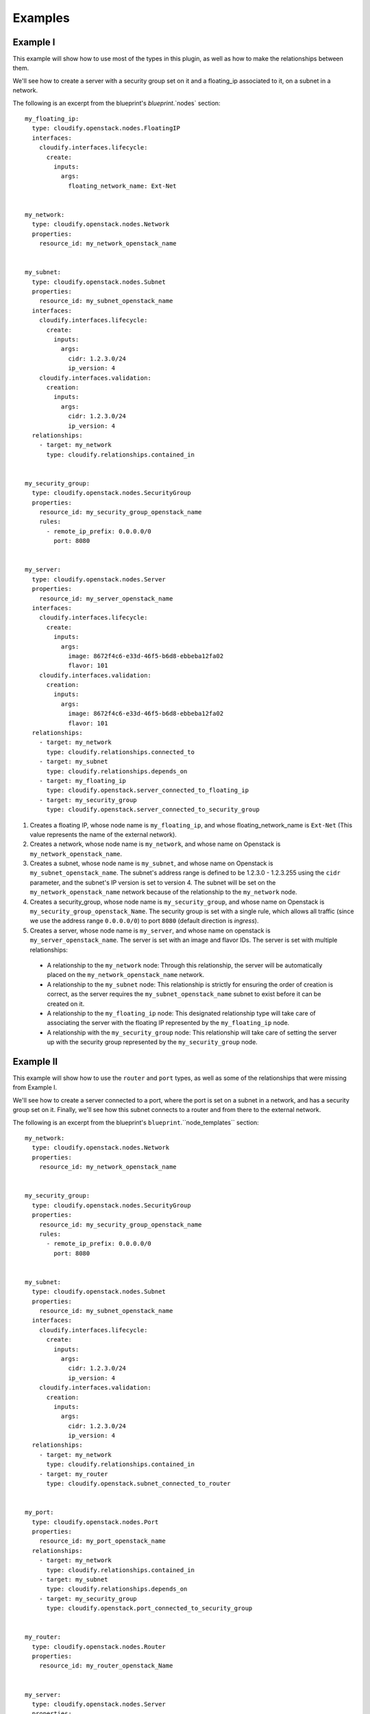 
.. highlight:: yaml

Examples
========

Example I
---------

This example will show how to use most of the types in this plugin,
as well as how to make the relationships between them.

We'll see how to create a server with a security group set on it and a floating_ip associated to it,
on a subnet in a network.


The following is an excerpt from the blueprint's `blueprint`.`nodes` section::

    my_floating_ip:
      type: cloudify.openstack.nodes.FloatingIP
      interfaces:
        cloudify.interfaces.lifecycle:
          create:
            inputs:
              args:
                floating_network_name: Ext-Net


    my_network:
      type: cloudify.openstack.nodes.Network
      properties:
        resource_id: my_network_openstack_name


    my_subnet:
      type: cloudify.openstack.nodes.Subnet
      properties:
        resource_id: my_subnet_openstack_name
      interfaces:
        cloudify.interfaces.lifecycle:
          create:
            inputs:
              args:
                cidr: 1.2.3.0/24
                ip_version: 4
        cloudify.interfaces.validation:
          creation:
            inputs:
              args:
                cidr: 1.2.3.0/24
                ip_version: 4
      relationships:
        - target: my_network
          type: cloudify.relationships.contained_in


    my_security_group:
      type: cloudify.openstack.nodes.SecurityGroup
      properties:
        resource_id: my_security_group_openstack_name
        rules:
          - remote_ip_prefix: 0.0.0.0/0
            port: 8080


    my_server:
      type: cloudify.openstack.nodes.Server
      properties:
        resource_id: my_server_openstack_name
      interfaces:
        cloudify.interfaces.lifecycle:
          create:
            inputs:
              args:
                image: 8672f4c6-e33d-46f5-b6d8-ebbeba12fa02
                flavor: 101
        cloudify.interfaces.validation:
          creation:
            inputs:
              args:
                image: 8672f4c6-e33d-46f5-b6d8-ebbeba12fa02
                flavor: 101
      relationships:
        - target: my_network
          type: cloudify.relationships.connected_to
        - target: my_subnet
          type: cloudify.relationships.depends_on
        - target: my_floating_ip
          type: cloudify.openstack.server_connected_to_floating_ip
        - target: my_security_group
          type: cloudify.openstack.server_connected_to_security_group


1. Creates a floating IP, whose node name is ``my_floating_ip``, and whose floating_network_name is ``Ext-Net`` (This value represents the name of the external network).
2. Creates a network, whose node name is ``my_network``, and whose name on Openstack is ``my_network_openstack_name``.
3. Creates a subnet, whose node name is ``my_subnet``, and whose name on Openstack is ``my_subnet_openstack_name``. The subnet's address range is defined to be 1.2.3.0 - 1.2.3.255 using the ``cidr`` parameter, and the subnet's IP version is set to version 4. The subnet will be set on the ``my_network_openstack_name`` network because of the relationship to the ``my_network`` node.
4. Creates a security_group, whose node name is ``my_security_group``, and whose name on Openstack is ``my_security_group_openstack_Name``. The security group is set with a single rule, which allows all traffic (since we use the address range ``0.0.0.0/0``) to port ``8080`` (default direction is *ingress*).
5. Creates a server, whose node name is ``my_server``, and whose name on openstack is ``my_server_openstack_name``. The server is set with an image and flavor IDs. The server is set with multiple relationships:

  - A relationship to the ``my_network`` node: Through this relationship,
    the server will be automatically placed on the ``my_network_openstack_name`` network.
  - A relationship to the ``my_subnet`` node:
    This relationship is strictly for ensuring the order of creation is correct,
    as the server requires the ``my_subnet_openstack_name`` subnet to exist before it can be created on it.
  - A relationship to the ``my_floating_ip`` node:
    This designated relationship type will take care of associating the server with the floating IP represented by the ``my_floating_ip`` node.
  - A relationship with the ``my_security_group`` node:
    This relationship will take care of setting the server up with the security group represented by the ``my_security_group`` node.


Example II
----------

This example will show how to use the ``router`` and ``port`` types, as well as some of the relationships that were missing from Example I.

We'll see how to create a server connected to a port, where the port is set on a subnet in a network, and has a security group set on it. Finally, we'll see how this subnet connects to a router and from there to the external network.


The following is an excerpt from the blueprint's ``blueprint``.``node_templates`` section::

    my_network:
      type: cloudify.openstack.nodes.Network
      properties:
        resource_id: my_network_openstack_name


    my_security_group:
      type: cloudify.openstack.nodes.SecurityGroup
      properties:
        resource_id: my_security_group_openstack_name
        rules:
          - remote_ip_prefix: 0.0.0.0/0
            port: 8080


    my_subnet:
      type: cloudify.openstack.nodes.Subnet
      properties:
        resource_id: my_subnet_openstack_name
      interfaces:
        cloudify.interfaces.lifecycle:
          create:
            inputs:
              args:
                cidr: 1.2.3.0/24
                ip_version: 4
        cloudify.interfaces.validation:
          creation:
            inputs:
              args:
                cidr: 1.2.3.0/24
                ip_version: 4
      relationships:
        - target: my_network
          type: cloudify.relationships.contained_in
        - target: my_router
          type: cloudify.openstack.subnet_connected_to_router


    my_port:
      type: cloudify.openstack.nodes.Port
      properties:
        resource_id: my_port_openstack_name
      relationships:
        - target: my_network
          type: cloudify.relationships.contained_in
        - target: my_subnet
          type: cloudify.relationships.depends_on
        - target: my_security_group
          type: cloudify.openstack.port_connected_to_security_group


    my_router:
      type: cloudify.openstack.nodes.Router
      properties:
        resource_id: my_router_openstack_Name


    my_server:
      type: cloudify.openstack.nodes.Server
      properties:
        cloudify_agent:
          user: ubuntu
      interfaces:
        cloudify.interfaces.lifecycle:
          create:
            inputs:
              args:
                image: 8672f4c6-e33d-46f5-b6d8-ebbeba12fa02
                flavor: 101
        cloudify.interfaces.validation:
          creation:
            inputs:
              args:
                image: 8672f4c6-e33d-46f5-b6d8-ebbeba12fa02
                flavor: 101
      relationships:
        - target: my_port
          type: cloudify.openstack.server_connected_to_port


1. Creates a network. See Example I for more information.

2. Creates a security group. See Example I for more information.

3. Creates a subnet. This is again similar to what we've done in Example I. The difference here is that the subnet has an extra relationship set towards a router.

4. Creates a port, whose node name is ``my_port``, and whose name on Openstack is ``my_port_openstack_name``. The port is set with multiple relationships:

  - A relationship to the ``my_network`` node: Through this relationship, the port will be automatically placed on the ``my_network_openstack_name`` network.
  - A relationship to the ``my_subnet`` node: This relationship is strictly for ensuring the order of creation is correct, as the port requires the ``my_subnet_openstack_name`` subnet to exist before it can be created on it.
  - A relationship to the ``my_security_group`` node: This designated relationship type will take care of setting the ``my_security_group_openstack_name`` security group on the port.

5. Creates a router, whose node name is ``my_router``, and whose name on Openstack is ``my_router_openstack_name``. The router will automatically have an interface in the external network.

6. Creates a server, whose node name is ``my_server``, and whose name on Openstack is **the node's ID** (since no ``name`` parameter was supplied under the ``server`` property). The server is set with an image and flavor IDs. It also overrides the ``cloudify_agent`` property of its parent type to set the username that will be used to connect to the server for installing the Cloudify agent on it. Finally, it is set with a relationship to the ``my_port`` node: This designated relationship type will take care of connecting the server to ``my_port_openstack_name``.


Example III
-----------

This example will show how to use the ``volume`` type, as well as ``volume_attached_to_server`` relationship.

The following is an excerpt from the blueprint's ``blueprint``.``node_templates`` section::

    my_server:
      type: cloudify.openstack.nodes.Server
      properties:
        cloudify_agent:
          user: ubuntu
      interfaces:
        cloudify.interfaces.lifecycle:
          create:
            inputs:
              args:
                image: 8672f4c6-e33d-46f5-b6d8-ebbeba12fa02
                flavor: 101
        cloudify.interfaces.validation:
          creation:
            inputs:
              args:
                image: 8672f4c6-e33d-46f5-b6d8-ebbeba12fa02
                flavor: 101

    my_volume:
      type: cloudify.openstack.nodes.Volume
      properties:
        resource_id: my_openstack_volume_name
        device_name: /dev/vdb
      interfaces:
        cloudify.interfaces.lifecycle:
          create:
            inputs:
              args:
                size: 1
      relationships:
        - target: my_server
          type: cloudify.openstack.volume_attached_to_server


1. Creates a server, with name ``my_server``, and with name on Openstack **the node's ID** (since no ``name`` parameter was supplied under the ``server`` property). The server is set with an image and flavor IDs.
2. Creates a volume. It is set with a relationship to the ``my_server`` node: This designated relationship type will take care of attaching the volume to Openstack server node.



Example IV
----------

This example will show how to use a Windows server with a Cloudify agent on it.


The following is an excerpt from the blueprint's ``blueprint``.``node_templates`` section::

    my_keypair:
      type: cloudify.openstack.nodes.KeyPair
      properties:
        private_key_path: /tmp/windows-test.pem

    my_server:
      type: cloudify.openstack.nodes.WindowsServer
      relationships:
        - type: cloudify.openstack.server_connected_to_keypair
          target: keypair
      interfaces:
        cloudify.interfaces.lifecycle:
          create:
            inputs:
              args:
                server:
                  image: 8672f4c6-e33d-46f5-b6d8-ebbeba12fa02
                  flavor: 101
                  name: my-server
                  userdata: |
                    #ps1_sysnative
                    winrm quickconfig -q
                    winrm set winrm/config/winrs '@{MaxMemoryPerShellMB="300"}'
                    winrm set winrm/config '@{MaxTimeoutms="1800000"}'
                    winrm set winrm/config/service '@{AllowUnencrypted="true"}'
                    winrm set winrm/config/service/auth '@{Basic="true"}'
                    &netsh advfirewall firewall add rule name="WinRM 5985" protocol=TCP dir=in localport=5985 action=allow
                    &netsh advfirewall firewall add rule name="WinRM 5986" protocol=TCP dir=in localport=5986 action=allow

                    msiexec /i https://www.python.org/ftp/python/2.7.6/python-2.7.6.msi TARGETDIR=C:\Python27 ALLUSERS=1 /qn
        cloudify.interfaces.validation:
          creation:
            inputs:
              args:
                server:
                  image: 8672f4c6-e33d-46f5-b6d8-ebbeba12fa02
                  flavor: 101
                  name: my-server
                  userdata: |
                    #ps1_sysnative
                    winrm quickconfig -q
                    winrm set winrm/config/winrs '@{MaxMemoryPerShellMB="300"}'
                    winrm set winrm/config '@{MaxTimeoutms="1800000"}'
                    winrm set winrm/config/service '@{AllowUnencrypted="true"}'
                    winrm set winrm/config/service/auth '@{Basic="true"}'
                    &netsh advfirewall firewall add rule name="WinRM 5985" protocol=TCP dir=in localport=5985 action=allow
                    &netsh advfirewall firewall add rule name="WinRM 5986" protocol=TCP dir=in localport=5986 action=allow

                    msiexec /i https://www.python.org/ftp/python/2.7.6/python-2.7.6.msi TARGETDIR=C:\Python27 ALLUSERS=1 /qn
        cloudify.interfaces.worker_installer:
          install:
            inputs:
              cloudify_agent:
                user: Admin
                password: { get_attribute: [SELF, password] }


1. Creates a keypair. the private key will be saved under ``/tmp/windows-test.pem``.
2. Creates a Windows server:

  * It is set with a relationship to the ``my_keypair`` node, which will make the server use the it as a public key for authentication, and also use this public key to encrypt its password before posting it to the Openstack metadata service.
  * The worker-installer interface operations are given values for the user and password for the ``cloudify_agent`` input - the password uses the [get_attribute]({{< relref "blueprints/spec-intrinsic-functions.md#get-attribute" >}}) feature to retrieve the decrypted password from the Server's runtime properties (Note that in this example, only the ``install`` operation was given with this input, but all of the worker installer operations as well as the plugin installer operations should be given with it).
  * We define custom userdata which configures WinRM and installs Python on the machine (Windows Server 2012 in this example) once it's up. This is required for the Cloudify agent to be installed on the machine.


